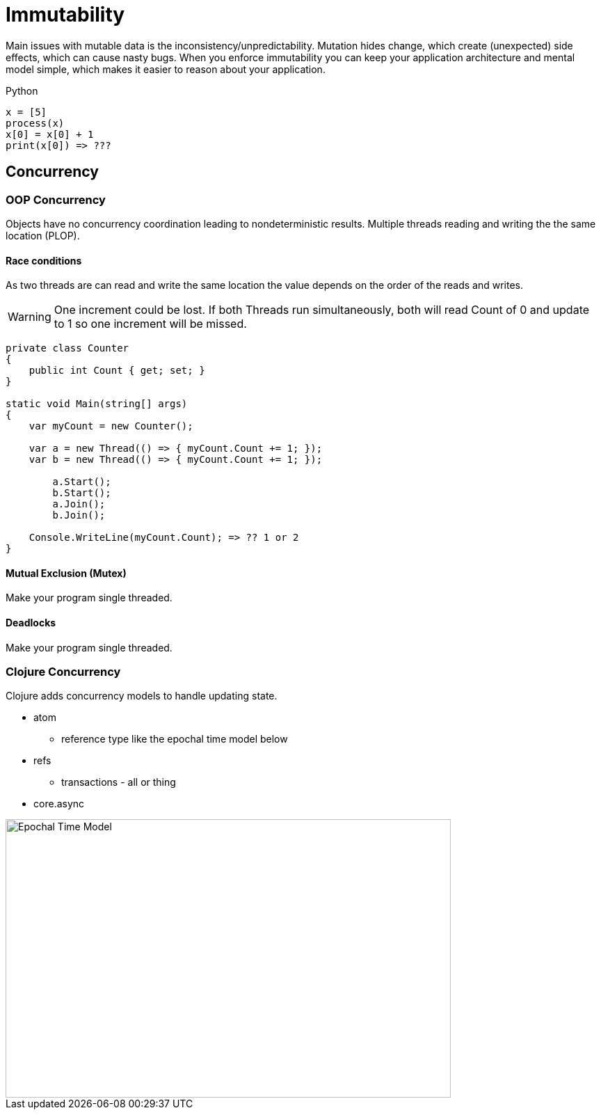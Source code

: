 = Immutability

Main issues with mutable data is the inconsistency/unpredictability. 
Mutation hides change, which create (unexpected) side effects, which can cause nasty bugs. When you enforce immutability you can keep your application architecture and mental model simple, which makes it easier to reason about your application.

.Python
[source, python]
----
x = [5]
process(x)
x[0] = x[0] + 1
print(x[0]) => ???
----

== Concurrency 
=== OOP Concurrency
Objects have no concurrency coordination leading to nondeterministic results. Multiple threads reading and writing the the same location (PLOP).

==== Race conditions
As two threads are can read and write the same location the value depends on the order of the reads and writes.

WARNING: One increment could be lost. If both Threads run simultaneously, both will read Count of 0 and update to 1 so one increment will be missed. 

[source, csharp]
----
private class Counter
{
    public int Count { get; set; }
}

static void Main(string[] args)
{
    var myCount = new Counter();

    var a = new Thread(() => { myCount.Count += 1; });
    var b = new Thread(() => { myCount.Count += 1; });
	
	a.Start();
	b.Start();
	a.Join();
	b.Join();

    Console.WriteLine(myCount.Count); => ?? 1 or 2
}
----

==== Mutual Exclusion (Mutex)
Make your program single threaded.

==== Deadlocks 
Make your program single threaded.

=== Clojure Concurrency
Clojure adds concurrency models to handle updating state.

* atom
** reference type like the epochal time model below 
* refs
** transactions - all or thing
* core.async 

image::time_model.jpg[Epochal Time Model, 640, 400]  